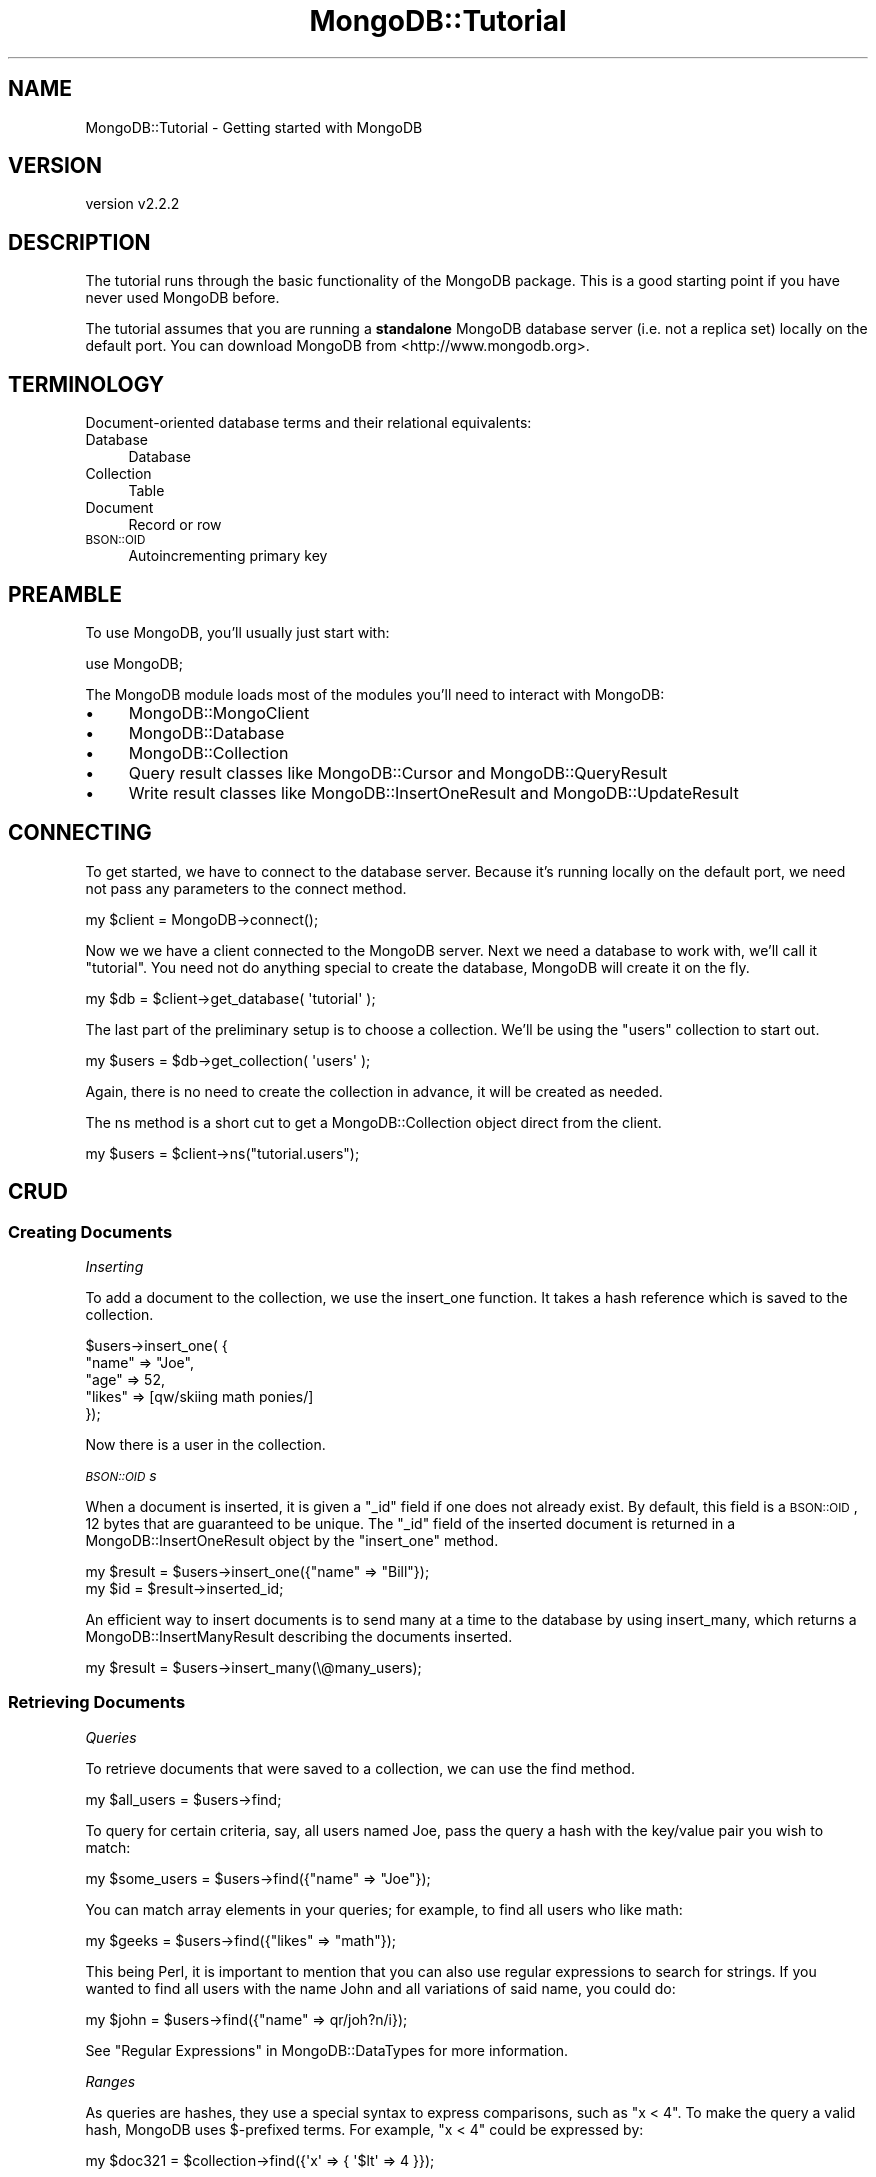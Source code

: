 .\" Automatically generated by Pod::Man 4.10 (Pod::Simple 3.35)
.\"
.\" Standard preamble:
.\" ========================================================================
.de Sp \" Vertical space (when we can't use .PP)
.if t .sp .5v
.if n .sp
..
.de Vb \" Begin verbatim text
.ft CW
.nf
.ne \\$1
..
.de Ve \" End verbatim text
.ft R
.fi
..
.\" Set up some character translations and predefined strings.  \*(-- will
.\" give an unbreakable dash, \*(PI will give pi, \*(L" will give a left
.\" double quote, and \*(R" will give a right double quote.  \*(C+ will
.\" give a nicer C++.  Capital omega is used to do unbreakable dashes and
.\" therefore won't be available.  \*(C` and \*(C' expand to `' in nroff,
.\" nothing in troff, for use with C<>.
.tr \(*W-
.ds C+ C\v'-.1v'\h'-1p'\s-2+\h'-1p'+\s0\v'.1v'\h'-1p'
.ie n \{\
.    ds -- \(*W-
.    ds PI pi
.    if (\n(.H=4u)&(1m=24u) .ds -- \(*W\h'-12u'\(*W\h'-12u'-\" diablo 10 pitch
.    if (\n(.H=4u)&(1m=20u) .ds -- \(*W\h'-12u'\(*W\h'-8u'-\"  diablo 12 pitch
.    ds L" ""
.    ds R" ""
.    ds C` ""
.    ds C' ""
'br\}
.el\{\
.    ds -- \|\(em\|
.    ds PI \(*p
.    ds L" ``
.    ds R" ''
.    ds C`
.    ds C'
'br\}
.\"
.\" Escape single quotes in literal strings from groff's Unicode transform.
.ie \n(.g .ds Aq \(aq
.el       .ds Aq '
.\"
.\" If the F register is >0, we'll generate index entries on stderr for
.\" titles (.TH), headers (.SH), subsections (.SS), items (.Ip), and index
.\" entries marked with X<> in POD.  Of course, you'll have to process the
.\" output yourself in some meaningful fashion.
.\"
.\" Avoid warning from groff about undefined register 'F'.
.de IX
..
.nr rF 0
.if \n(.g .if rF .nr rF 1
.if (\n(rF:(\n(.g==0)) \{\
.    if \nF \{\
.        de IX
.        tm Index:\\$1\t\\n%\t"\\$2"
..
.        if !\nF==2 \{\
.            nr % 0
.            nr F 2
.        \}
.    \}
.\}
.rr rF
.\" ========================================================================
.\"
.IX Title "MongoDB::Tutorial 3"
.TH MongoDB::Tutorial 3 "2021-05-28" "perl v5.28.0" "User Contributed Perl Documentation"
.\" For nroff, turn off justification.  Always turn off hyphenation; it makes
.\" way too many mistakes in technical documents.
.if n .ad l
.nh
.SH "NAME"
MongoDB::Tutorial \- Getting started with MongoDB
.SH "VERSION"
.IX Header "VERSION"
version v2.2.2
.SH "DESCRIPTION"
.IX Header "DESCRIPTION"
The tutorial runs through the basic functionality of the MongoDB package.
This is a good starting point if you have never used MongoDB before.
.PP
The tutorial assumes that you are running a \fBstandalone\fR MongoDB database
server (i.e. not a replica set) locally on the default port.  You can
download MongoDB from <http://www.mongodb.org>.
.SH "TERMINOLOGY"
.IX Header "TERMINOLOGY"
Document-oriented database terms and their relational equivalents:
.IP "Database" 4
.IX Item "Database"
Database
.IP "Collection" 4
.IX Item "Collection"
Table
.IP "Document" 4
.IX Item "Document"
Record or row
.IP "\s-1BSON::OID\s0" 4
.IX Item "BSON::OID"
Autoincrementing primary key
.SH "PREAMBLE"
.IX Header "PREAMBLE"
To use MongoDB, you'll usually just start with:
.PP
.Vb 1
\&    use MongoDB;
.Ve
.PP
The MongoDB module loads most of the modules you'll need to interact
with MongoDB:
.IP "\(bu" 4
MongoDB::MongoClient
.IP "\(bu" 4
MongoDB::Database
.IP "\(bu" 4
MongoDB::Collection
.IP "\(bu" 4
Query result classes like MongoDB::Cursor and MongoDB::QueryResult
.IP "\(bu" 4
Write result classes like MongoDB::InsertOneResult and MongoDB::UpdateResult
.SH "CONNECTING"
.IX Header "CONNECTING"
To get started, we have to connect to the database server.  Because it's running
locally on the default port, we need not pass any parameters to the
connect method.
.PP
.Vb 1
\&    my $client = MongoDB\->connect();
.Ve
.PP
Now we we have a client connected to the MongoDB server.  Next we need a
database to work with, we'll call it \*(L"tutorial\*(R".  You need not do anything
special to create the database, MongoDB will create it on the fly.
.PP
.Vb 1
\&    my $db = $client\->get_database( \*(Aqtutorial\*(Aq );
.Ve
.PP
The last part of the preliminary setup is to choose a collection.  We'll be
using the \*(L"users\*(R" collection to start out.
.PP
.Vb 1
\&    my $users = $db\->get_collection( \*(Aqusers\*(Aq );
.Ve
.PP
Again, there is no need to create the collection in advance, it will be created
as needed.
.PP
The ns method is a short cut to get
a MongoDB::Collection object direct from the client.
.PP
.Vb 1
\&    my $users = $client\->ns("tutorial.users");
.Ve
.SH "CRUD"
.IX Header "CRUD"
.SS "Creating Documents"
.IX Subsection "Creating Documents"
\fIInserting\fR
.IX Subsection "Inserting"
.PP
To add a document to the collection, we use the
insert_one function.  It
takes a hash reference which is saved to the collection.
.PP
.Vb 5
\&    $users\->insert_one( {
\&        "name" => "Joe",
\&        "age" => 52,
\&        "likes" => [qw/skiing math ponies/]
\&    });
.Ve
.PP
Now there is a user in the collection.
.PP
\fI\s-1BSON::OID\s0s\fR
.IX Subsection "BSON::OIDs"
.PP
When a document is inserted, it is given a \f(CW\*(C`_id\*(C'\fR field if one does not already
exist.  By default, this field is a \s-1BSON::OID\s0, 12 bytes that are
guaranteed to be unique. The \f(CW\*(C`_id\*(C'\fR field of the inserted document is returned
in a MongoDB::InsertOneResult object by the \f(CW\*(C`insert_one\*(C'\fR method.
.PP
.Vb 2
\&    my $result = $users\->insert_one({"name" => "Bill"});
\&    my $id     = $result\->inserted_id;
.Ve
.PP
An efficient way to insert documents is to send many at a time to the
database by using insert_many, which
returns a MongoDB::InsertManyResult describing the documents inserted.
.PP
.Vb 1
\&    my $result = $users\->insert_many(\e@many_users);
.Ve
.SS "Retrieving Documents"
.IX Subsection "Retrieving Documents"
\fIQueries\fR
.IX Subsection "Queries"
.PP
To retrieve documents that were saved to a collection, we can use the
find method.
.PP
.Vb 1
\&    my $all_users = $users\->find;
.Ve
.PP
To query for certain criteria, say, all users named Joe, pass the query a hash
with the key/value pair you wish to match:
.PP
.Vb 1
\&    my $some_users = $users\->find({"name" => "Joe"});
.Ve
.PP
You can match array elements in your queries; for example, to find all users who
like math:
.PP
.Vb 1
\&    my $geeks = $users\->find({"likes" => "math"});
.Ve
.PP
This being Perl, it is important to mention that you can also use regular
expressions to search for strings.  If you wanted to find all users with the
name John and all variations of said name, you could do:
.PP
.Vb 1
\&    my $john = $users\->find({"name" => qr/joh?n/i});
.Ve
.PP
See \*(L"Regular Expressions\*(R" in MongoDB::DataTypes for more information.
.PP
\fIRanges\fR
.IX Subsection "Ranges"
.PP
As queries are hashes, they use a special syntax to express comparisons, such as
\&\*(L"x < 4\*(R".  To make the query a valid hash, MongoDB uses $\-prefixed terms.  For
example, \*(L"x < 4\*(R" could be expressed by:
.PP
.Vb 1
\&    my $doc321 = $collection\->find({\*(Aqx\*(Aq => { \*(Aq$lt\*(Aq => 4 }});
.Ve
.PP
Comparison operators can be combined to get a range:
.PP
.Vb 1
\&    my $doc32 = $collection\->find({\*(Aqx\*(Aq => { \*(Aq$gte\*(Aq => 2, \*(Aq$lt\*(Aq => 4 }});
.Ve
.PP
\fICursors\fR
.IX Subsection "Cursors"
.PP
\&\f(CW\*(C`find\*(C'\fR returns a MongoDB::Cursor, which can be iterated over.  It lazily
loads results from the database.  The following prints all of the users' names:
.PP
.Vb 3
\&    while (my $doc = $all_users\->next) {
\&        print $doc\->{\*(Aqname\*(Aq}."\en";
\&    }
.Ve
.PP
A cursor can also be converted into an array of hash references.  For example,
to print the \*(L"name\*(R" field of the first result:
.PP
.Vb 2
\&    my @arr = $geeks\->all;
\&    print $arr[0]\->{\*(Aqname\*(Aq}."\en";
.Ve
.SS "Updating Documents"
.IX Subsection "Updating Documents"
\fI\f(CI\*(C`$\*(C'\fI\-operators\fR
.IX Subsection "$-operators"
.PP
To change a document after it has been saved to the database, you must pass
update_one (or
update_many to change many documents at
once) two arguments.  The first is a query argument, identical to the
previous section, to identify the document you want to change.  The second
is an argument that describes the change that you wish to make.
.PP
The change is described by $\-prefixed descriptors.  For example, to increment a
field, we would write:
.PP
.Vb 1
\&    $users\->update_one({"_id" => $id}, {\*(Aq$inc\*(Aq => {\*(Aqage\*(Aq => 1}});
.Ve
.PP
To add an element to an array, we can use \f(CW$push\fR.  So, to add an element to
the \f(CW"likes"\fR array, we write:
.PP
.Vb 1
\&    $users\->update_one({"_id" => $id}, {\*(Aq$push\*(Aq => {\*(Aqlikes\*(Aq => \*(Aqreading\*(Aq}});
.Ve
.PP
To add a new field or change the type or value of an existing field, we use
\&\f(CW$set\fR.  For example, to change the \f(CW\*(C`name\*(C'\fR field to a username, we would say:
.PP
.Vb 1
\&    $users\->update_one({"_id" => $id}, {\*(Aq$set\*(Aq => {\*(Aqname\*(Aq => \*(Aqjoe_schmoe\*(Aq}});
.Ve
.PP
\fIOptions\fR
.IX Subsection "Options"
.PP
\&\f(CW\*(C`update_one\*(C'\fR and \f(CW\*(C`update_many\*(C'\fR do nothing if no document matches the
query.
.PP
Sometimes we may want update to create an element if it does not already
exist.  This is called an 'upsert' (a combination of an update and an
insert).  For example, the same code could be used for creating and
updating a log document:
.PP
.Vb 5
\&    $pageviews\->update_one(
\&        {"url" => "www.example.com"},
\&        {\*(Aq$inc\*(Aq => {"views" => 1}},
\&        {\*(Aqupsert\*(Aq => 1}
\&    );
.Ve
.PP
If the pageview counter for www.example.com did not exist yet, it would be
created and the \*(L"views\*(R" field would be set to 1.  If it did exist, the \*(L"views\*(R"
field would be incremented.
.SS "Deleting Documents"
.IX Subsection "Deleting Documents"
To delete documents, we use the delete_one
or delete_many methods.
They take the same type of hash queries do:
.PP
.Vb 1
\&    $users\->delete_many({"name" => "Joe"});
.Ve
.PP
It does not delete the collection, though (in that it will still appear
if the user lists collections in the database and the indexes will still exist).
To remove a collection entirely, call \f(CW\*(C`drop\*(C'\fR:
.PP
.Vb 1
\&    $users\->drop;
.Ve
.PP
\&\f(CW\*(C`drop\*(C'\fR can also be used for whole databases:
.PP
.Vb 1
\&    $db\->drop;
.Ve
.SH "MONGODB BASICS"
.IX Header "MONGODB BASICS"
.SS "Database Commands"
.IX Subsection "Database Commands"
There is a large number of useful database commands that can be called
directly on \f(CW$db\fR with the run_command
method.
.PP
For example, you can use a database command to create a capped collection like
so:
.PP
.Vb 1
\&    use boolean; # imports \*(Aqtrue\*(Aq and \*(Aqfalse\*(Aq
\&
\&    my $cmd = [
\&        create => "posts",
\&        capped => true,
\&        size   => 10240,
\&        max    => 100
\&    ];
\&
\&    $db\->run_command($cmd);
.Ve
.PP
This will create a capped collection called \*(L"posts\*(R" in the current database.  It
has a maximum size of 10240 bytes and can contain up to 100 documents.  The
boolean module must be used whenever the database expects an actual
boolean argument (i.e. not \*(L"1\*(R" or \*(L"0\*(R").
.PP
MongoDB expects commands to have key/value pairs in a certain order, so you must
give arguments in an array reference (or Tie::IxHash object).
.SH "NEXT STEPS"
.IX Header "NEXT STEPS"
Now that you know the basic syntax used by the Perl driver, you should be able
to translate the JavaScript examples in the main MongoDB documentation
(<http://www.mongodb.org>) into Perl.
.PP
Check out MongoDB::Examples for more examples.
.SH "AUTHORS"
.IX Header "AUTHORS"
.IP "\(bu" 4
David Golden <david@mongodb.com>
.IP "\(bu" 4
Rassi <rassi@mongodb.com>
.IP "\(bu" 4
Mike Friedman <friedo@friedo.com>
.IP "\(bu" 4
Kristina Chodorow <k.chodorow@gmail.com>
.IP "\(bu" 4
Florian Ragwitz <rafl@debian.org>
.SH "COPYRIGHT AND LICENSE"
.IX Header "COPYRIGHT AND LICENSE"
This software is Copyright (c) 2020 by MongoDB, Inc.
.PP
This is free software, licensed under:
.PP
.Vb 1
\&  The Apache License, Version 2.0, January 2004
.Ve
